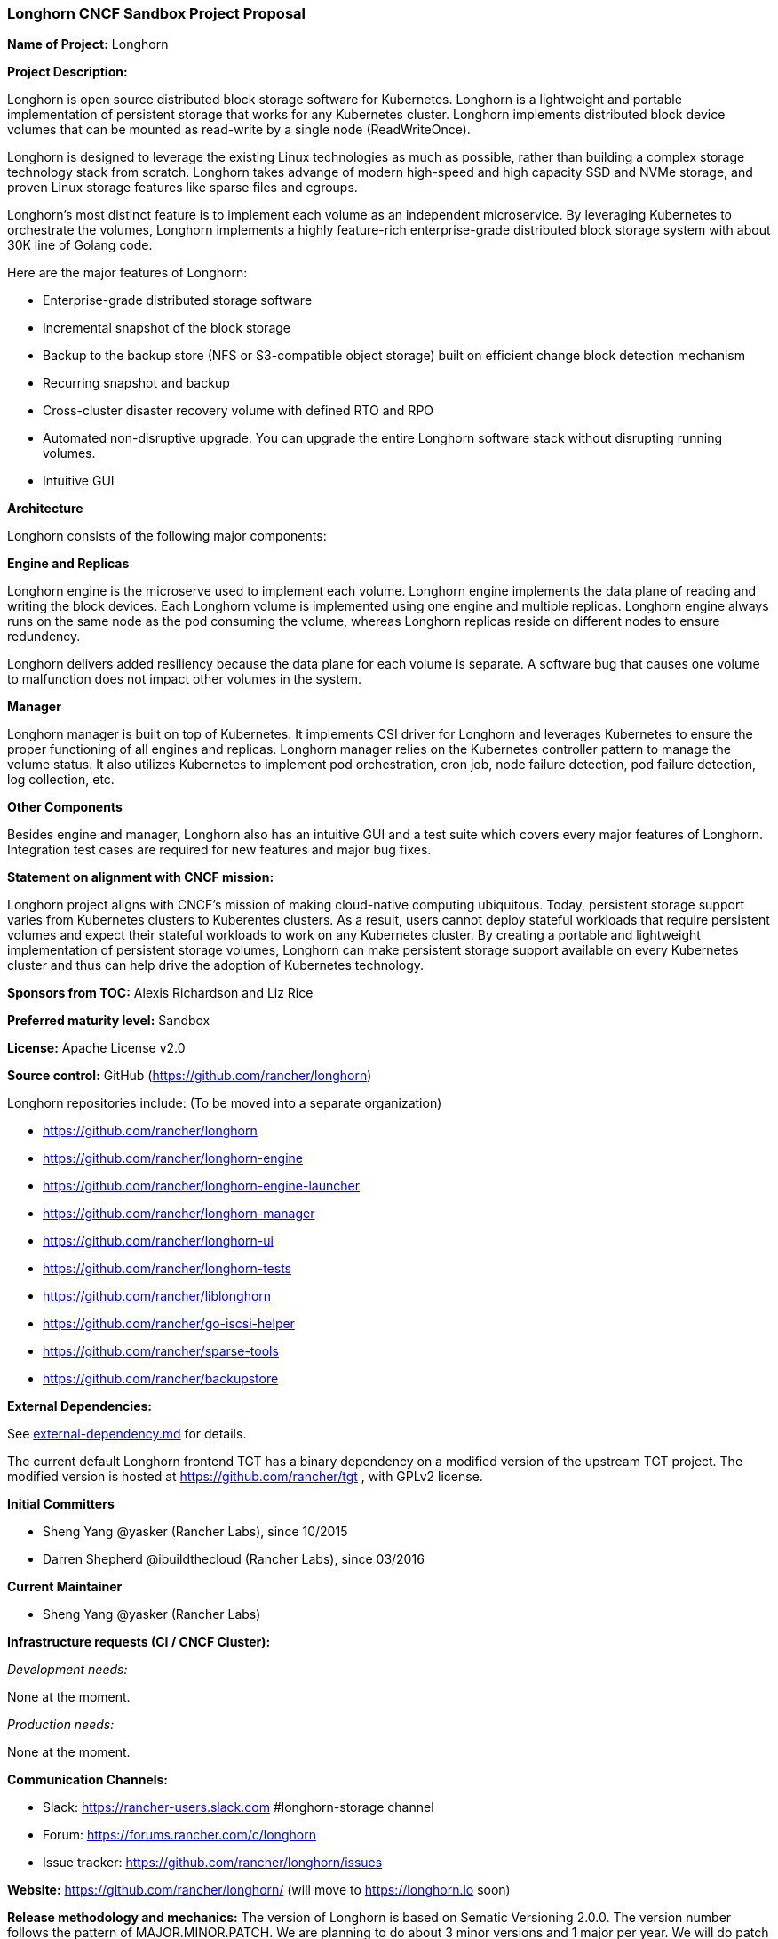 === Longhorn CNCF Sandbox Project Proposal

*Name of Project:* Longhorn

*Project Description:*

Longhorn is open source distributed block storage software for Kubernetes. Longhorn is a lightweight and portable implementation of persistent storage that works for any Kubernetes cluster. Longhorn implements distributed block device volumes that can be mounted as read-write by a single node (ReadWriteOnce).

Longhorn is designed to leverage the existing Linux technologies as much as possible, rather than building a complex storage technology stack from scratch. Longhorn takes advange of modern high-speed and high capacity SSD and NVMe storage, and proven Linux storage features like sparse files and cgroups.

Longhorn's most distinct feature is to implement each volume as an independent microservice. By leveraging Kubernetes to orchestrate the volumes, Longhorn implements a highly feature-rich enterprise-grade distributed block storage system with about 30K line of Golang code. 

Here are the major features of Longhorn:

* Enterprise-grade distributed storage software
* Incremental snapshot of the block storage
* Backup to the backup store (NFS or S3-compatible object storage) built on efficient change block detection mechanism
* Recurring snapshot and backup
* Cross-cluster disaster recovery volume with defined RTO and RPO
* Automated non-disruptive upgrade. You can upgrade the entire Longhorn software stack without disrupting running volumes.
* Intuitive GUI

**Architecture**

Longhorn consists of the following major components:

**Engine and Replicas**

Longhorn engine is the microserve used to implement each volume. Longhorn engine implements the data plane of reading and writing the block devices. Each Longhorn volume is implemented using one engine and multiple replicas. Longhorn engine always runs on the same node as the pod consuming the volume, whereas Longhorn replicas reside on different nodes to ensure redundency. 

Longhorn delivers added resiliency because the data plane for each volume is separate. A software bug that causes one volume to malfunction does not impact other volumes in the system.

**Manager**

Longhorn manager is built on top of Kubernetes. It implements CSI driver for Longhorn and leverages Kubernetes to ensure the proper functioning of all engines and replicas. Longhorn manager relies on the Kubernetes controller pattern to manage the volume status. It also utilizes Kubernetes to implement pod orchestration, cron job, node failure detection, pod failure detection, log collection, etc. 

**Other Components**

Besides engine and manager, Longhorn also has an intuitive GUI and a test suite which covers every major features of Longhorn. Integration test cases are required for new features and major bug fixes.

*Statement on alignment with CNCF mission:*

Longhorn project aligns with CNCF's mission of making cloud-native computing ubiquitous. Today, persistent storage support varies from Kubernetes clusters to Kuberentes clusters. As a result, users cannot deploy stateful workloads that require persistent volumes and expect their stateful workloads to work on any Kubernetes cluster. By creating a portable and lightweight implementation of persistent storage volumes, Longhorn can make persistent storage support available on every Kubernetes cluster and thus can help drive the adoption of Kubernetes technology.

*Sponsors from TOC:* Alexis Richardson and Liz Rice

*Preferred maturity level:* Sandbox

*License:* Apache License v2.0

*Source control:* GitHub (https://github.com/rancher/longhorn)

Longhorn repositories include: (To be moved into a separate organization)

* https://github.com/rancher/longhorn
* https://github.com/rancher/longhorn-engine
* https://github.com/rancher/longhorn-engine-launcher
* https://github.com/rancher/longhorn-manager
* https://github.com/rancher/longhorn-ui
* https://github.com/rancher/longhorn-tests
* https://github.com/rancher/liblonghorn
* https://github.com/rancher/go-iscsi-helper
* https://github.com/rancher/sparse-tools
* https://github.com/rancher/backupstore

*External Dependencies:*

See https://github.com/rancher/longhorn/blob/master/external-dependency.md[external-dependency.md] for details.

The current default Longhorn frontend TGT has a binary dependency on a modified version of the upstream TGT project. The modified version is hosted at https://github.com/rancher/tgt , with GPLv2 license.

*Initial Committers*

 * Sheng Yang @yasker (Rancher Labs), since 10/2015
 * Darren Shepherd @ibuildthecloud (Rancher Labs), since 03/2016

**Current Maintainer**

 * Sheng Yang @yasker (Rancher Labs)

*Infrastructure requests (CI / CNCF Cluster):*

_Development needs:_

None at the moment.

_Production needs:_

None at the moment.

*Communication Channels:*

 * Slack: https://rancher-users.slack.com #longhorn-storage channel
 * Forum: https://forums.rancher.com/c/longhorn
 * Issue tracker: https://github.com/rancher/longhorn/issues

*Website:* https://github.com/rancher/longhorn/ (will move to https://longhorn.io soon)

*Release methodology and mechanics:*
The version of Longhorn is based on Sematic Versioning 2.0.0. The version number follows the pattern of MAJOR.MINOR.PATCH. We are planning to do about 3 minor versions and 1 major per year. We will do patch releases according to the necessity.

*Social media accounts:*

 * WIP

*Existing sponsorship:* Rancher Labs

*Community size:*

GitHub https://github.com/rancher/longhorn/stargazers[600+ stars]

Slack channel #longhorn-storage https://rancher-users.slack.com[200+ users]
